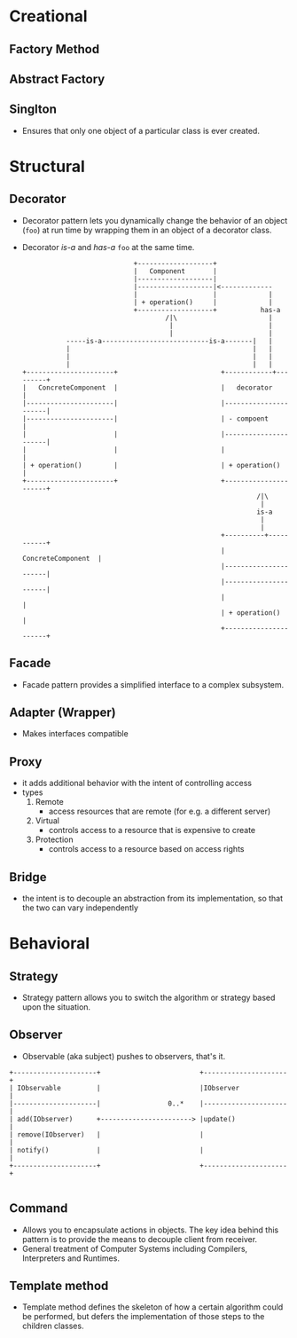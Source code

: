 * Creational
** Factory Method
** Abstract Factory
** Singlton
- Ensures that only one object of a particular class is ever created.
* Structural
** Decorator
- Decorator pattern lets you dynamically change the behavior of an
  object (~foo~) at run time by wrapping them in an object of a decorator
  class.
- Decorator /is-a/ and /has-a/ ~foo~ at the same time.
  #+BEGIN_SRC text
                                          +-------------------+
                                          |   Component       |
                                          |-------------------|
                                          |-------------------|<-------------
                                          |                   |             |
                                          | + operation()     |             |
                                          +-------------------+           has-a
                                                  /|\                       |
                                                   |                        |
                                                   |                        |
                         -----is-a---------------------------is-a-------|   |
                         |                                              |   |
                         |                                              |   |
                         |                                              |   |
              +----------------------+                          +------------+---------+
              |   ConcreteComponent  |                          |   decorator          |
              |----------------------|                          |----------------------|
              |----------------------|                          | - compoent           |
              |                      |                          |----------------------|
              |                      |                          |                      |
              | + operation()        |                          | + operation()        |
              +----------------------+                          +----------------------+
                                                                         /|\
                                                                          |
                                                                         is-a
                                                                          |
                                                                          |
                                                                +----------+-----------+
                                                                |   ConcreteComponent  |
                                                                |----------------------|
                                                                |----------------------|
                                                                |                      |
                                                                | + operation()        |
                                                                +----------------------+
  #+END_SRC
** Facade
- Facade pattern provides a simplified interface to a complex subsystem.

** Adapter (Wrapper)
- Makes interfaces compatible
** Proxy
- it adds additional behavior with the intent of controlling access
- types
  1. Remote
     + access resources that are remote (for e.g. a different server)
  2. Virtual
     + controls access to a resource that is expensive to create
  3. Protection
     + controls access to a resource based on access rights
** Bridge
- the intent is to decouple an abstraction from its implementation, so
  that the two can vary independently

* Behavioral
** Strategy
- Strategy pattern allows you to switch the algorithm or strategy
  based upon the situation.
** Observer
- Observable (aka subject) pushes to observers, that's it.
#+BEGIN_SRC
+---------------------+                         +---------------------+
| IObservable         |                         |IObserver            |
|---------------------|                 0..*    |---------------------|
| add(IObserver)      +-----------------------> |update()             |
| remove(IObserver)   |                         |                     |
| notify()            |                         |                     |
+---------------------+                         +---------------------+

#+END_SRC
** Command
- Allows you to encapsulate actions in objects. The key idea behind
  this pattern is to provide the means to decouple client from
  receiver.
- General treatment of Computer Systems including Compilers,
  Interpreters and Runtimes.
** Template method
- Template method defines the skeleton of how a certain algorithm
  could be performed, but defers the implementation of those steps to
  the children classes.
